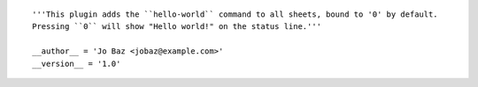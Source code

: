 ::

    '''This plugin adds the ``hello-world`` command to all sheets, bound to '0' by default.
    Pressing ``0`` will show "Hello world!" on the status line.'''

    __author__ = 'Jo Baz <jobaz@example.com>'
    __version__ = '1.0'
